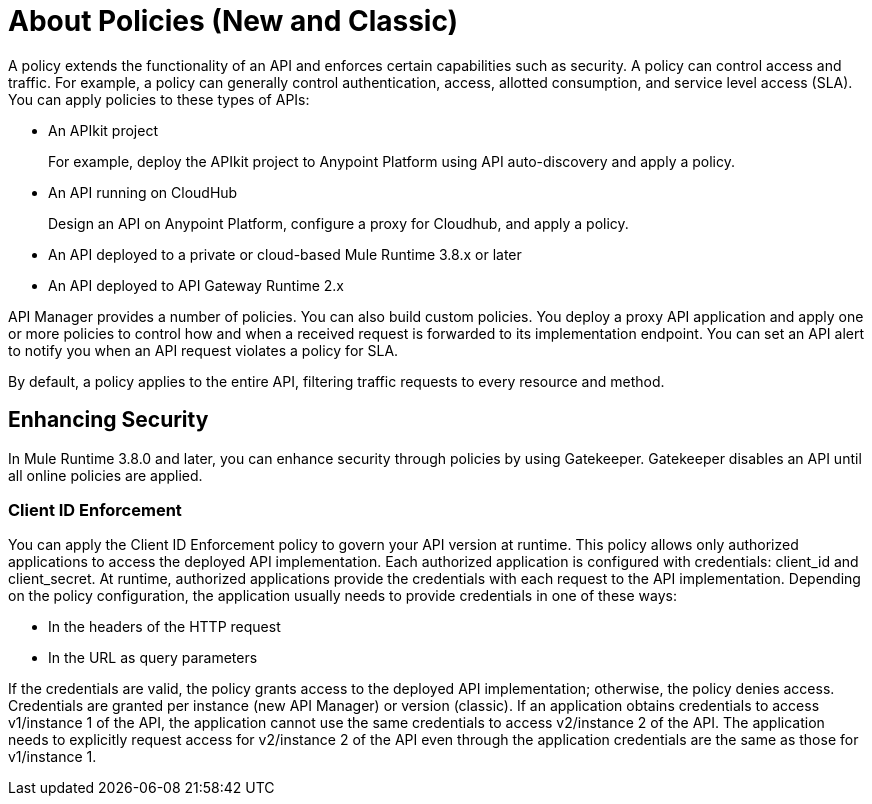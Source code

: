 = About Policies (New and Classic)
:keywords: policy, endpoint

A policy extends the functionality of an API and enforces certain capabilities such as security. A policy can control access and traffic. For example, a policy can generally control authentication, access, allotted consumption, and service level access (SLA). You can apply policies to these types of APIs:

* An APIkit project
+
For example, deploy the APIkit project to Anypoint Platform using API auto-discovery and apply a policy.
+
* An API running on CloudHub
+
Design an API on Anypoint Platform, configure a proxy for Cloudhub, and apply a policy.
* An API deployed to a private or cloud-based Mule Runtime 3.8.x or later
+
* An API deployed to API Gateway Runtime 2.x

API Manager provides a number of policies. You can also build custom policies. You deploy a proxy API application and apply one or more policies to control how and when a received request is forwarded to its implementation endpoint. You can set an API alert to notify you when an API request violates a policy for SLA.

By default, a policy applies to the entire API, filtering traffic requests to every resource and method.

== Enhancing Security

In Mule Runtime 3.8.0 and later, you can enhance security through policies by using Gatekeeper. Gatekeeper disables an API until all online policies are applied.

=== Client ID Enforcement

You can apply the Client ID Enforcement policy to govern your API version at runtime. This policy allows only authorized applications to access the deployed API implementation. Each authorized application is configured with credentials: client_id and client_secret. At runtime, authorized applications provide the credentials with each request to the API implementation. Depending on the policy configuration, the application usually needs to provide credentials in one of these ways:

* In the headers of the HTTP request
* In the URL as query parameters

If the credentials are valid, the policy grants access to the deployed API implementation; otherwise, the policy denies access. Credentials are granted per instance (new API Manager) or version (classic). If an application obtains credentials to access v1/instance 1 of the API, the application cannot use the same credentials to access v2/instance 2 of the API. The application needs to explicitly request access for v2/instance 2 of the API even through the application credentials are the same as those for v1/instance 1.
